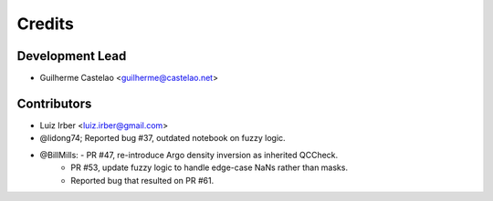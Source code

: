 =======
Credits
=======

Development Lead
----------------

* Guilherme Castelao <guilherme@castelao.net>

Contributors
------------

* Luiz Irber <luiz.irber@gmail.com>  
* @lidong74; Reported bug #37, outdated notebook on fuzzy logic.
* @BillMills: - PR #47, re-introduce Argo density inversion as inherited QCCheck.
              - PR #53, update fuzzy logic to handle edge-case NaNs rather than masks.
              - Reported bug that resulted on PR #61.
